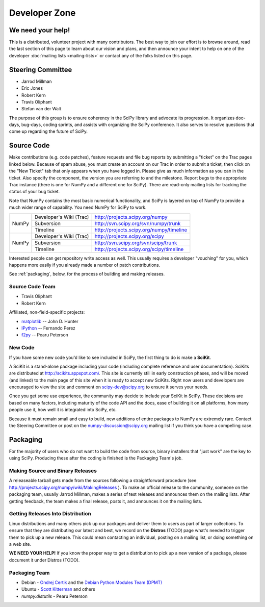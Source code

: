 Developer Zone
==============

We need your help!
------------------

This is a distributed, volunteer project with many contributors. The
best way to join our effort is to browse around, read the last section
of this page to learn about our vision and plans, and then announce
your intent to help on one of the developer :doc:`mailing lists
<mailing-lists>` or contact any of the folks listed on this page.

Steering Committee
------------------

* Jarrod Millman
* Eric Jones
* Robert Kern
* Travis Oliphant
* Stefan van der Walt

The purpose of this group is to ensure coherency in the SciPy library and
advocate its progression. It organizes doc-days, bug-days, coding sprints, and
assists with organizing the SciPy conference. It also serves to resolve
questions that come up regarding the future of SciPy.

Source Code
-----------

Make contributions (e.g. code patches), feature requests and file bug reports 
by submitting a "ticket" on the Trac pages linked below.  Because of spam 
abuse, you must create an account on our Trac in order to submit a ticket, 
then click on the "New Ticket" tab that only appears when you have logged in.
Please give as much information as you can in the ticket.  Also specify the
component, the version you are referring to and the milestone.  Report bugs
to the appropriate Trac instance (there is one for NumPy and a different one
for SciPy).  There are read-only mailing lists for tracking the status of 
your bug ticket.


Note that NumPy contains the most basic numerical functionality, and SciPy is
layered on top of NumPy to provide a much wider range of capability. You need
NumPy for SciPy to work.



+-------+-------------------------+------------------------------------------+
| NumPy | Developer's Wiki (Trac) | http://projects.scipy.org/numpy          |
|       +-------------------------+------------------------------------------+
|       | Subversion              | http://svn.scipy.org/svn/numpy/trunk     |
|       +-------------------------+------------------------------------------+
|       | Timeline                | http://projects.scipy.org/numpy/timeline |
+-------+-------------------------+------------------------------------------+
| NumPy | Developer's Wiki (Trac) | http://projects.scipy.org/scipy          |
|       +-------------------------+------------------------------------------+
|       | Subversion              | http://svn.scipy.org/svn/scipy/trunk     |
|       +-------------------------+------------------------------------------+
|       | Timeline                | http://projects.scipy.org/scipy/timeline |
+-------+-------------------------+------------------------------------------+



Interested people can get repository write access as well.  This usually 
requires a developer "vouching" for you, which happens more easily if you 
already made a number of patch contributions.

See :ref:`packaging`, below, for the process of building and making releases.

Source Code Team
################

* Travis Oliphant
* Robert Kern

Affiliated, non-field-specific projects:

* `matplotlib <http://matplotlib.sourceforge.net/>`_ -- John D. Hunter
* `IPython <http://ipython.scipy.org/>`_ -- Fernando Perez
* `f2py <http://www.f2py.org/>`_ -- Pearu Peterson

New Code
########

If you have some new code you'd like to see included in SciPy, the first 
thing to do is make a **SciKit**.

A SciKit is a stand-alone package including your code (including complete
reference and user documentation). SciKits are distributed at
http://scikits.appspot.com/. This site is currently still in early construction
phases, and will be moved (and linked) to the main page of this site when it is
ready to accept new SciKits. Right now users and developers are encouraged to
view the site and comment on scipy-dev@scipy.org to ensure it serves your
needs.

Once you get some use experience, the community may decide to include your
SciKit in SciPy. These decisions are based on many factors, including maturity
of the code API and the docs, ease of building it on all platforms, how many
people use it, how well it is integrated into SciPy, etc.

Because it must remain small and easy to build, new additions of entire
packages to NumPy are extremely rare. Contact the Steering Committee or post on
the numpy-discussion@scipy.org mailing list if you think you have a compelling
case.

.. _packaging:

Packaging
---------

For the majority of users who do not want to build the code from source, binary
installers that "just work" are the key to using SciPy. Producing these after
the coding is finished is the Packaging Team's job.

Making Source and Binary Releases
#################################

A releaseable tarball gets made from the sources following a straightforward
procedure (see http://projects.scipy.org/numpy/wiki/MakingReleases ). To make
an official release to the community, someone on the packaging team, usually
Jarrod Millman, makes a series of test releases and announces them on the
mailing lists. After getting feedback, the team makes a final release, posts
it, and announces it on the mailing lists.

.. FILL IN: Packaging Team, please fill in more detail on how you cut releases and
.. where you need help. Describe the build system, standards for accepting a
.. release candidate, what systems are tested, who does what, use of Trac for
.. bugs, etc.

Getting Releases Into Distribution
##################################

Linux distributions and many others pick up our packages and deliver them to
users as part of larger collections. To ensure that they are distributing our
latest and best, we record on the **Distros** (TODO) page what's needed to
trigger them to pick up a new release. This could mean contacting an
individual, posting on a mailing list, or doing something on a web site. 

**WE NEED YOUR HELP!** If you know the proper way to get a distribution to pick
up a new version of a package, please document it under Distros (TODO).

Packaging Team
##############

* Debian - `Ondrej Certik <http://ondrej.certik.cz/>`_ and the 
  `Debian Python Modules Team (DPMT) 
  <http://wiki.debian.org/Teams/PythonModulesTeam>`_
* Ubuntu - `Scott Kitterman <https://edge.launchpad.net/~kitterman>`_ and
  others
* `numpy.distutils` - Pearu Peterson

